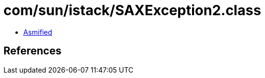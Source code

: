 = com/sun/istack/SAXException2.class

 - link:SAXException2-asmified.java[Asmified]

== References

